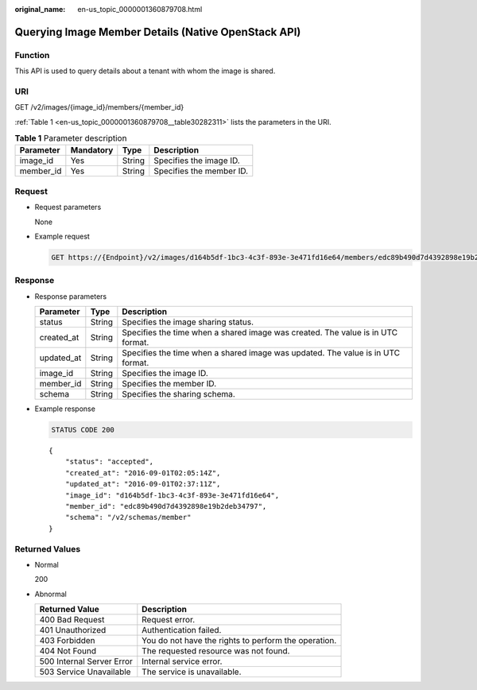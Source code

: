 :original_name: en-us_topic_0000001360879708.html

.. _en-us_topic_0000001360879708:

Querying Image Member Details (Native OpenStack API)
====================================================

Function
--------

This API is used to query details about a tenant with whom the image is shared.

URI
---

GET /v2/images/{image_id}/members/{member_id}

:ref:`Table 1 <en-us_topic_0000001360879708__table30282311>` lists the parameters in the URI.

.. _en-us_topic_0000001360879708__table30282311:

.. table:: **Table 1** Parameter description

   ========= ========= ====== ========================
   Parameter Mandatory Type   Description
   ========= ========= ====== ========================
   image_id  Yes       String Specifies the image ID.
   member_id Yes       String Specifies the member ID.
   ========= ========= ====== ========================

Request
-------

-  Request parameters

   None

-  Example request

   .. code-block:: text

      GET https://{Endpoint}/v2/images/d164b5df-1bc3-4c3f-893e-3e471fd16e64/members/edc89b490d7d4392898e19b2deb34797

Response
--------

-  Response parameters

   +------------+--------+---------------------------------------------------------------------------------+
   | Parameter  | Type   | Description                                                                     |
   +============+========+=================================================================================+
   | status     | String | Specifies the image sharing status.                                             |
   +------------+--------+---------------------------------------------------------------------------------+
   | created_at | String | Specifies the time when a shared image was created. The value is in UTC format. |
   +------------+--------+---------------------------------------------------------------------------------+
   | updated_at | String | Specifies the time when a shared image was updated. The value is in UTC format. |
   +------------+--------+---------------------------------------------------------------------------------+
   | image_id   | String | Specifies the image ID.                                                         |
   +------------+--------+---------------------------------------------------------------------------------+
   | member_id  | String | Specifies the member ID.                                                        |
   +------------+--------+---------------------------------------------------------------------------------+
   | schema     | String | Specifies the sharing schema.                                                   |
   +------------+--------+---------------------------------------------------------------------------------+

-  Example response

   .. code-block:: text

      STATUS CODE 200

   ::

      {
          "status": "accepted",
          "created_at": "2016-09-01T02:05:14Z",
          "updated_at": "2016-09-01T02:37:11Z",
          "image_id": "d164b5df-1bc3-4c3f-893e-3e471fd16e64",
          "member_id": "edc89b490d7d4392898e19b2deb34797",
          "schema": "/v2/schemas/member"
      }

Returned Values
---------------

-  Normal

   200

-  Abnormal

   +---------------------------+------------------------------------------------------+
   | Returned Value            | Description                                          |
   +===========================+======================================================+
   | 400 Bad Request           | Request error.                                       |
   +---------------------------+------------------------------------------------------+
   | 401 Unauthorized          | Authentication failed.                               |
   +---------------------------+------------------------------------------------------+
   | 403 Forbidden             | You do not have the rights to perform the operation. |
   +---------------------------+------------------------------------------------------+
   | 404 Not Found             | The requested resource was not found.                |
   +---------------------------+------------------------------------------------------+
   | 500 Internal Server Error | Internal service error.                              |
   +---------------------------+------------------------------------------------------+
   | 503 Service Unavailable   | The service is unavailable.                          |
   +---------------------------+------------------------------------------------------+

